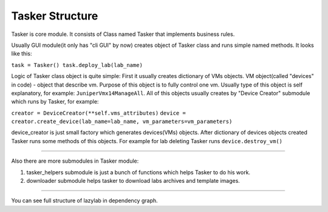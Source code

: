 Tasker Structure
======================

Tasker is core module.
It consists of Class named Tasker that implements business rules.

Usually GUI module(it only has "cli GUI" by now) creates object of Tasker class and 
runs simple named methods.
It looks like this:

``task = Tasker()
task.deploy_lab(lab_name)``

Logic of Tasker class object is quite simple:
First it usually creates dictionary of VMs objects.
VM object(called "devices" in code) - object that describe vm.
Purpose of this object is to fully control one vm.
Usually type of this object is self explanatory, for example: ``JuniperVmx14ManageAll``.
All of this objects usually creates by "Device Creator" submodule which runs by Tasker, for example:

``creator = DeviceCreator(**self.vms_attributes)``
``device = creator.create_device(lab_name=lab_name, vm_parameters=vm_parameters)``

device_creator is just small factory which generates devices(VMs) objects.
After dictionary of devices objects created Tasker runs some methods of this objects.
For example for lab deleting Tasker runs ``device.destroy_vm()``

===============================

Also there are more submodules in Tasker module:

1. tasker_helpers submodule is just a bunch of functions which helps Tasker to do his work.

2. downloader submodule helps tasker to download labs archives and template images.


================================

You can see full structure of lazylab in dependency graph.
